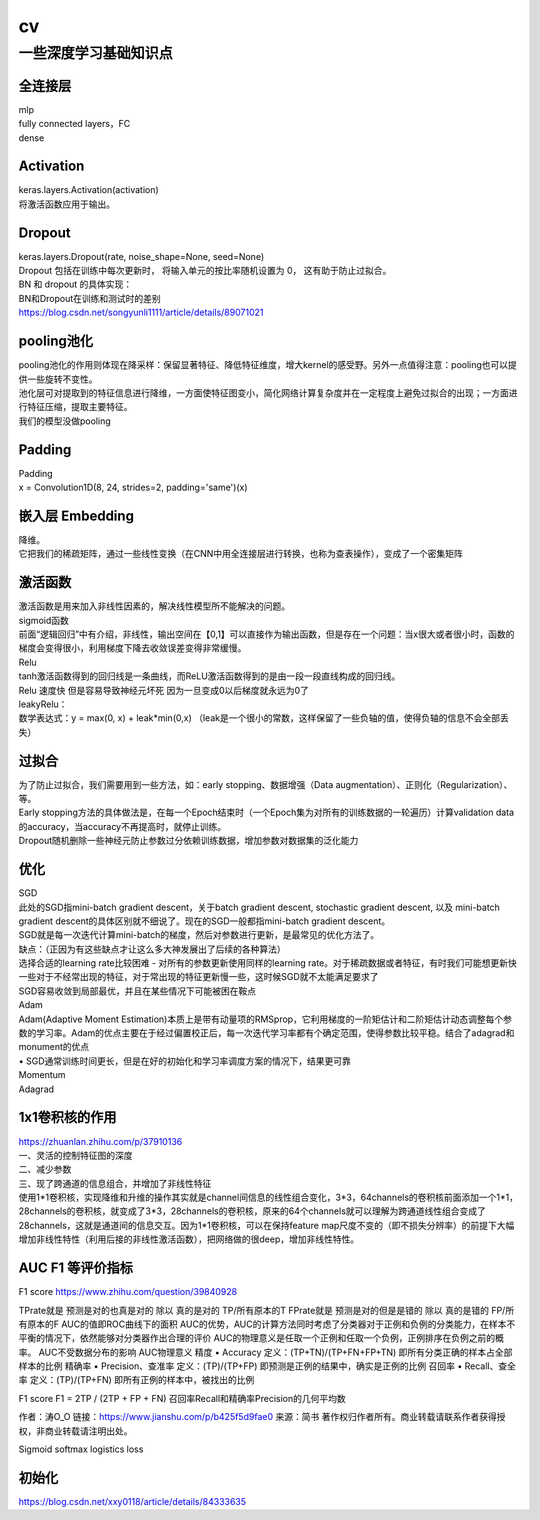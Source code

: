 .. knowledge_record documentation master file, created by
   sphinx-quickstart on Tue July 4 21:15:34 2020.
   You can adapt this file completely to your liking, but it should at least
   contain the root `toctree` directive.

******************
cv
******************


一些深度学习基础知识点
============================

全连接层
-----------------
| mlp
| fully connected layers，FC
| dense 

Activation
--------------
| keras.layers.Activation(activation)
| 将激活函数应用于输出。


Dropout
---------------
| keras.layers.Dropout(rate, noise_shape=None, seed=None)
| Dropout 包括在训练中每次更新时， 将输入单元的按比率随机设置为 0， 这有助于防止过拟合。
| BN 和 dropout 的具体实现：
| BN和Dropout在训练和测试时的差别
| https://blog.csdn.net/songyunli1111/article/details/89071021

pooling池化
---------------------
| pooling池化的作用则体现在降采样：保留显著特征、降低特征维度，增大kernel的感受野。另外一点值得注意：pooling也可以提供一些旋转不变性。
| 池化层可对提取到的特征信息进行降维，一方面使特征图变小，简化网络计算复杂度并在一定程度上避免过拟合的出现；一方面进行特征压缩，提取主要特征。
| 我们的模型没做pooling

Padding
------------------
| Padding
| x = Convolution1D(8, 24, strides=2, padding='same')(x)


嵌入层 Embedding
-------------------------
| 降维。
| 它把我们的稀疏矩阵，通过一些线性变换（在CNN中用全连接层进行转换，也称为查表操作），变成了一个密集矩阵


激活函数
-------------

| 激活函数是用来加入非线性因素的，解决线性模型所不能解决的问题。
| sigmoid函数
| 前面“逻辑回归”中有介绍，非线性，输出空间在【0,1】可以直接作为输出函数，但是存在一个问题：当x很大或者很小时，函数的梯度会变得很小，利用梯度下降去收敛误差变得非常缓慢。
| Relu

.. image:: ../../_static/cv/relu.png
	:align: center
	
| tanh激活函数得到的回归线是一条曲线，而ReLU激活函数得到的是由一段一段直线构成的回归线。
| Relu 速度快  但是容易导致神经元坏死  因为一旦变成0以后梯度就永远为0了

| leakyRelu：
| 数学表达式：y = max(0, x) + leak*min(0,x)  （leak是一个很小的常数，这样保留了一些负轴的值，使得负轴的信息不会全部丢失）

.. image:: ../../_static/cv/leakyRelu.png
	:align: center




过拟合
-------------------
| 为了防止过拟合，我们需要用到一些方法，如：early stopping、数据增强（Data augmentation）、正则化（Regularization）、等。
| Early stopping方法的具体做法是，在每一个Epoch结束时（一个Epoch集为对所有的训练数据的一轮遍历）计算validation data的accuracy，当accuracy不再提高时，就停止训练。
| Dropout随机删除一些神经元防止参数过分依赖训练数据，增加参数对数据集的泛化能力


优化
-----------------------------
| SGD
| 此处的SGD指mini-batch gradient descent，关于batch gradient descent, stochastic gradient descent, 以及 mini-batch gradient descent的具体区别就不细说了。现在的SGD一般都指mini-batch gradient descent。
| SGD就是每一次迭代计算mini-batch的梯度，然后对参数进行更新，是最常见的优化方法了。
| 缺点：（正因为有这些缺点才让这么多大神发展出了后续的各种算法）
| 选择合适的learning rate比较困难 - 对所有的参数更新使用同样的learning rate。对于稀疏数据或者特征，有时我们可能想更新快一些对于不经常出现的特征，对于常出现的特征更新慢一些，这时候SGD就不太能满足要求了
| SGD容易收敛到局部最优，并且在某些情况下可能被困在鞍点

| Adam
| Adam(Adaptive Moment Estimation)本质上是带有动量项的RMSprop，它利用梯度的一阶矩估计和二阶矩估计动态调整每个参数的学习率。Adam的优点主要在于经过偏置校正后，每一次迭代学习率都有个确定范围，使得参数比较平稳。结合了adagrad和monument的优点

| •	SGD通常训练时间更长，但是在好的初始化和学习率调度方案的情况下，结果更可靠

| Momentum

| Adagrad












1x1卷积核的作用
--------------------------
| https://zhuanlan.zhihu.com/p/37910136
| 一、灵活的控制特征图的深度
| 二、减少参数 
| 三、现了跨通道的信息组合，并增加了非线性特征
| 使用1*1卷积核，实现降维和升维的操作其实就是channel间信息的线性组合变化，3*3，64channels的卷积核前面添加一个1*1，28channels的卷积核，就变成了3*3，28channels的卷积核，原来的64个channels就可以理解为跨通道线性组合变成了28channels，这就是通道间的信息交互。因为1*1卷积核，可以在保持feature map尺度不变的（即不损失分辨率）的前提下大幅增加非线性特性（利用后接的非线性激活函数），把网络做的很deep，增加非线性特性。


AUC F1 等评价指标
------------------------  
F1 score
https://www.zhihu.com/question/39840928
 
TPrate就是 预测是对的也真是对的 除以 真的是对的 TP/所有原本的T
FPrate就是 预测是对的但是是错的 除以 真的是错的 FP/所有原本的F
AUC的值即ROC曲线下的面积
AUC的优势，AUC的计算方法同时考虑了分类器对于正例和负例的分类能力，在样本不平衡的情况下，依然能够对分类器作出合理的评价
AUC的物理意义是任取一个正例和任取一个负例，正例排序在负例之前的概率。
AUC不受数据分布的影响
AUC物理意义 
精度
•	Accuracy
定义：(TP+TN)/(TP+FN+FP+TN)
即所有分类正确的样本占全部样本的比例
精确率
•	Precision、查准率
定义：(TP)/(TP+FP)
即预测是正例的结果中，确实是正例的比例
召回率
•	Recall、查全率
定义：(TP)/(TP+FN)
即所有正例的样本中，被找出的比例

F1 score
F1 = 2TP / (2TP + FP + FN)
召回率Recall和精确率Precision的几何平均数

作者：涛O_O
链接：https://www.jianshu.com/p/b425f5d9fae0
来源：简书
著作权归作者所有。商业转载请联系作者获得授权，非商业转载请注明出处。


Sigmoid softmax logistics    loss
 
 


初始化
----------------
https://blog.csdn.net/xxy0118/article/details/84333635
 
